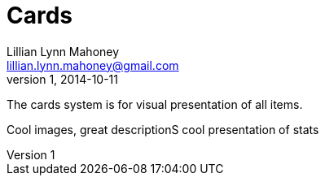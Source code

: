 = Cards
Lillian Lynn Mahoney <lillian.lynn.mahoney@gmail.com>
1, 2014-10-11

The cards system is for visual presentation of all items.

Cool images, great descriptionS cool presentation of stats
